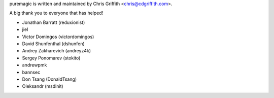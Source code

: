 puremagic is written and maintained by Chris Griffith <chris@cdgriffith.com>.

A big thank you to everyone that has helped!

- Jonathan Barratt (reduxionist)
- jiel
- Victor Domingos (victordomingos)
- David Shunfenthal (dshunfen)
- Andrey Zakharevich (andreyz4k)
- Sergey Ponomarev (stokito)
- andrewpmk
- bannsec
- Don Tsang (DonaldTsang)
- Oleksandr (msdinit)